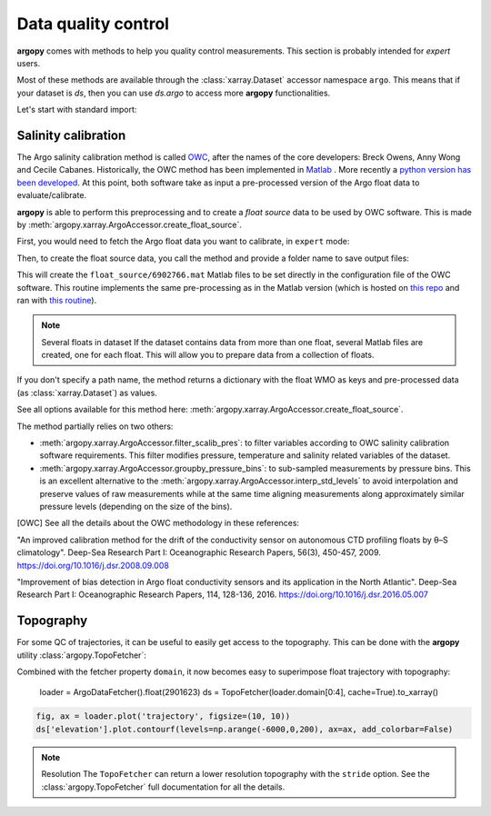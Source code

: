 .. _data_qc:

Data quality control
====================

**argopy** comes with methods to help you quality control measurements. This section is probably intended for `expert` users.

Most of these methods are available through the :class:`xarray.Dataset` accessor namespace ``argo``. This means that if your dataset is `ds`, then you can use `ds.argo` to access more **argopy** functionalities.

Let's start with standard import:

.. ipython:: python
    :okwarning:

    from argopy import DataFetcher as ArgoDataFetcher


Salinity calibration
--------------------

The Argo salinity calibration method is called OWC_, after the names of the core developers: Breck Owens, Anny Wong and Cecile Cabanes.
Historically, the OWC method has been implemented in `Matlab <https://github.com/ArgoDMQC/matlab_owc>`_ . More recently a `python version has been developed <https://github.com/euroargodev/argodmqc_owc>`_. At this point, both software take as input a pre-processed version of the Argo float data to evaluate/calibrate.

**argopy** is able to perform this preprocessing and to create a *float source* data to be used by OWC software. This is made by :meth:`argopy.xarray.ArgoAccessor.create_float_source`.

First, you would need to fetch the Argo float data you want to calibrate, in ``expert`` mode:

.. ipython:: python
    :okwarning:

    ds = ArgoDataFetcher(mode='expert').float(6902766).load().data

Then, to create the float source data, you call the method and provide a folder name to save output files:

.. ipython:: python
    :okwarning:

    ds.argo.create_float_source("float_source")

This will create the ``float_source/6902766.mat`` Matlab files to be set directly in the configuration file of the OWC software. This routine implements the same pre-processing as in the Matlab version (which is hosted on `this repo <https://github.com/euroargodev/dm_floats>`_ and ran with `this routine <https://github.com/euroargodev/dm_floats/blob/master/src/ow_source/create_float_source.m>`_).

.. note:: Several floats in dataset
    If the dataset contains data from more than one float, several Matlab files are created, one for each float. This will allow you to prepare data from a collection of floats.

If you don't specify a path name, the method returns a dictionary with the float WMO as keys and pre-processed data (as :class:`xarray.Dataset`) as values.

.. ipython:: python
    :okwarning:

    ds_source = ds.argo.create_float_source()
    ds_source

See all options available for this method here: :meth:`argopy.xarray.ArgoAccessor.create_float_source`.

The method partially relies on two others:

- :meth:`argopy.xarray.ArgoAccessor.filter_scalib_pres`: to filter variables according to OWC salinity calibration software requirements. This filter modifies pressure, temperature and salinity related variables of the dataset.

- :meth:`argopy.xarray.ArgoAccessor.groupby_pressure_bins`: to sub-sampled measurements by pressure bins. This is an excellent alternative to the :meth:`argopy.xarray.ArgoAccessor.interp_std_levels` to avoid interpolation and preserve values of raw measurements while at the same time aligning measurements along approximately similar pressure levels (depending on the size of the bins).

.. [OWC] See all the details about the OWC methodology in these references:

"An improved calibration method for the drift of the conductivity sensor on autonomous CTD profiling floats by θ–S climatology".
Deep-Sea Research Part I: Oceanographic Research Papers, 56(3), 450-457, 2009. https://doi.org/10.1016/j.dsr.2008.09.008

"Improvement of bias detection in Argo float conductivity sensors and its application in the North Atlantic".
Deep-Sea Research Part I: Oceanographic Research Papers, 114, 128-136, 2016. https://doi.org/10.1016/j.dsr.2016.05.007


Topography
----------

For some QC of trajectories, it can be useful to easily get access to the topography. This can be done with the **argopy** utility :class:`argopy.TopoFetcher`:

.. ipython:: python
    :okwarning:
    
    from argopy import TopoFetcher
    box = [-65, -55, 10, 20]
    ds = TopoFetcher(box, cache=True).to_xarray()

.. image:: _static/topography_sample.png


Combined with the fetcher property ``domain``, it now becomes easy to superimpose float trajectory with topography:

    loader = ArgoDataFetcher().float(2901623)
    ds = TopoFetcher(loader.domain[0:4], cache=True).to_xarray()

.. code-block:: python

    fig, ax = loader.plot('trajectory', figsize=(10, 10))
    ds['elevation'].plot.contourf(levels=np.arange(-6000,0,200), ax=ax, add_colorbar=False)

.. image:: _static/trajectory_topography_sample.png


.. note:: Resolution
    The ``TopoFetcher`` can return a lower resolution topography with the ``stride`` option. See the :class:`argopy.TopoFetcher` full documentation for all the details.
